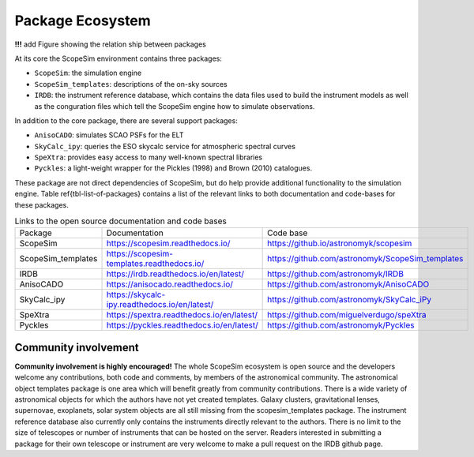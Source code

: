 Package Ecosystem
-----------------

**!!!** add Figure showing the relation ship between packages

At its core the ScopeSim environment contains three packages:

- ``ScopeSim``: the simulation engine
- ``ScopeSim_templates``: descriptions of the on-sky sources
- ``IRDB``: the instrument reference database, which contains the data files used to build the instrument models as well as the conguration files which tell the ScopeSim engine how to simulate observations.

In addition to the core package, there are several support packages:

- ``AnisoCADO``: simulates SCAO PSFs for the ELT
- ``SkyCalc_ipy``: queries the ESO skycalc service for atmospheric spectral curves
- ``SpeXtra``: provides easy access to many well-known spectral libraries
- ``Pyckles``: a light-weight wrapper for the Pickles (1998) and Brown (2010) catalogues.

These package are not direct dependencies of ScopeSim, but do help provide additional functionality to the simulation engine.
Table \ref{tbl-list-of-packages} contains a list of the relevant links to both documentation and code-bases for these packages.

.. list-table:: Links to the open source documentation and code bases
    :name: tbl-list-of-packages

    *   - Package
        - Documentation
        - Code base
    *   - ScopeSim
        - https://scopesim.readthedocs.io/
        - https://github.io/astronomyk/scopesim
    *   - ScopeSim_templates
        - https://scopesim-templates.readthedocs.io/
        - https://github.com/astronomyk/ScopeSim_templates
    *   - IRDB
        - https://irdb.readthedocs.io/en/latest/
        - https://github.com/astronomyk/IRDB
    *   - AnisoCADO
        - https://anisocado.readthedocs.io/
        - https://github.com/astronomyk/AnisoCADO
    *   - SkyCalc_ipy
        - https://skycalc-ipy.readthedocs.io/en/latest/
        - https://github.com/astronomyk/SkyCalc_iPy
    *   - SpeXtra
        - https://spextra.readthedocs.io/en/latest/
        - https://github.com/miguelverdugo/speXtra
    *   - Pyckles
        - https://pyckles.readthedocs.io/en/latest/
        - https://github.com/astronomyk/Pyckles


Community involvement
+++++++++++++++++++++
**Community involvement is highly encouraged!**
The whole ScopeSim ecosystem is open source and the developers welcome any contributions, both code and comments, by members of the astronomical community.
The astronomical object templates package is one area which will benefit greatly from community contributions.
There is a wide variety of astronomical objects for which the authors have not yet created templates.
Galaxy clusters, gravitational lenses, supernovae, exoplanets, solar system objects are all still missing from the scopesim_templates package.
The instrument reference database also currently only contains the instruments directly relevant to the authors.
There is no limit to the size of telescopes or number of instruments that can be hosted on the server.
Readers interested in submitting a package for their own telescope or instrument are very welcome to make a pull request on the IRDB github page.
